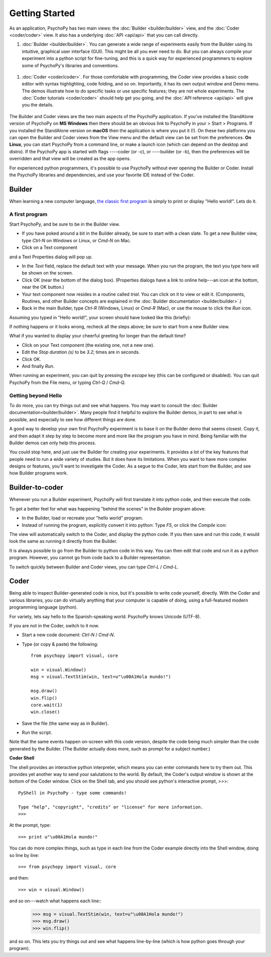 .. _gettingStarted:

Getting Started
===============

As an application, PsychoPy has two main views: the :doc:`Builder <builder/builder>` view, and the :doc:`Coder <coder/coder>` view. It also has a underlying :doc:`API <api/api>` that you can call directly.

#. :doc:`Builder <builder/builder>`. You can generate a wide range of experiments easily from the Builder using its intuitive, graphical user interface (GUI). This might be all you ever need to do. But you can always compile your experiment into a python script for fine-tuning, and this is a quick way for experienced programmers to explore some of PsychoPy's libraries and conventions.

.. figure:: images/builder.png
  :width: 80%
  :align: center
  :alt: The Builder view

#. :doc:`Coder <coder/coder>`. For those comfortable with programming, the Coder view provides a basic code editor with syntax highlighting, code folding, and so on. Importantly, it has its own output window and Demo menu. The demos illustrate how to do specific tasks or use specific features; they are not whole experiments. The :doc:`Coder tutorials <coder/coder>` should help get you going, and the :doc:`API reference <api/api>` will give you the details.

.. figure:: images/coder.png
  :width: 80%
  :align: center
  :alt: The Coder view

.. _python : http://www.python.org

The Builder and Coder views are the two main aspects of the PsychoPy application. If you've installed the StandAlone version of PsychoPy on **MS Windows** then there should be an obvious link to PsychoPy in your > Start > Programs. If you installed the StandAlone version on **macOS** then the application is where you put it (!). On these two platforms you can open the Builder and Coder views from the View menu and the default view can be set from the preferences. **On Linux**, you can start PsychoPy from a command line, or make a launch icon (which can depend on the desktop and distro). If the PsychoPy app is started with flags ----coder (or -c), or ----builder (or -b), then the preferences will be overridden and that view will be created as the app opens.

For experienced python programmers, it's possible to use PsychoPy without ever opening the Builder or Coder. Install the PsychoPy libraries and dependencies, and use your favorite IDE instead of the Coder.

Builder
------------

When learning a new computer language, `the classic first program <http://en.wikipedia.org/wiki/Hello_world_program>`_ is simply to print or display "Hello world!". Lets do it.

A first program
~~~~~~~~~~~~~~~

Start PsychoPy, and be sure to be in the Builder view.

* If you have poked around a bit in the Builder already, be sure to start with a clean slate. To get a new Builder view, type `Ctrl-N` on Windows or Linux, or `Cmd-N` on Mac.
* Click on a Text component

.. image:: ../../psychopy/experiment/components/text/text.png

and a Text Properties dialog will pop up.
  .. image:: images/textdialog.png
    :width: 80%
    :align: center

* In the `Text` field, replace the default text with your message. When you run the program, the text you type here will be shown on the screen.
* Click OK (near the bottom of the dialog box). (Properties dialogs have a link to online help---an icon at the bottom, near the OK button.)
* Your text component now resides in a routine called `trial`. You can click on it to view or edit it. (Components, Routines, and other Builder concepts are explained in the :doc:`Builder documentation <builder/builder>`.)
* Back in the main Builder, type `Ctrl-R` (Windows, Linux) or `Cmd-R` (Mac), or use the mouse to click the `Run` icon.

.. image:: ../../psychopy/app/Resources/run32.png

Assuming you typed in "Hello world!", your screen should have looked like this (briefly):

.. image:: images/helloworld.png
  :width: 80%
  :align: center

If nothing happens or it looks wrong, recheck all the steps above; be sure to start from a new Builder view.

What if you wanted to display your cheerful greeting for longer than the default time?

* Click on your Text component (the existing one, not a new one).
* Edit the `Stop duration (s)` to be `3.2`; times are in seconds.
* Click OK.
* And finally `Run`.

When running an experiment, you can quit by pressing the `escape` key (this can be configured or disabled). You can quit PsychoPy from the File menu, or typing `Ctrl-Q` / `Cmd-Q`.

Getting beyond Hello
~~~~~~~~~~~~~~~~~~~~

To do more, you can try things out and see what happens. You may want to consult the :doc:`Builder documentation<builder/builder>`. Many people find it helpful to explore the Builder demos, in part to see what is possible, and especially to see how different things are done.

A good way to develop your own first PsychoPy experiment is to base it on the Builder demo that seems closest. Copy it, and then adapt it step by step to become more and more like the program you have in mind. Being familiar with the Builder demos can only help this process.

You could stop here, and just use the Builder for creating your experiments. It provides a lot of the key features that people need to run a wide variety of studies. But it does have its limitations. When you want to have more complex designs or features, you'll want to investigate the Coder. As a segue to the Coder, lets start from the Builder, and see how Builder programs work.


Builder-to-coder
---------------------

Whenever you run a Builder experiment, PsychoPy will first translate it into python code, and then execute that code.

To get a better feel for what was happening "behind the scenes" in the Builder program above:

* In the Builder, load or recreate your "hello world" program.
* Instead of running the program, explicitly convert it into python: Type `F5`, or click the `Compile` icon:

.. image:: ../../psychopy/app/Resources/compile32.png

The view will automatically switch to the Coder, and display the python code. If you then save and run this code, it would look the same as running it directly from the Builder.

It is always possible to go from the Builder to python code in this way. You can then edit that code and run it as a python program. However, you cannot go from code back to a Builder representation.

To switch quickly between Builder and Coder views, you can type `Ctrl-L` / `Cmd-L`.

Coder
--------------

Being able to inspect Builder-generated code is nice, but it's possible to write code yourself, directly. With the Coder and various libraries, you can do virtually anything that your computer is capable of doing, using a full-featured modern programming language (python).

For variety, lets say hello to the Spanish-speaking world. PsychoPy knows Unicode (UTF-8).

If you are not in the Coder, switch to it now.

* Start a new code document: `Ctrl-N` / `Cmd-N`.
* Type (or copy & paste) the following::

    from psychopy import visual, core

    win = visual.Window()
    msg = visual.TextStim(win, text=u"\u00A1Hola mundo!")

    msg.draw()
    win.flip()
    core.wait(1)
    win.close()

* Save the file (the same way as in Builder).

* Run the script.

Note that the same events happen on-screen with this code version, despite the code being much simpler than the code generated by the Builder. (The Builder actually does more, such as prompt for a subject number.)

**Coder Shell**

The shell provides an interactive python interpreter, which means you can enter commands here to try them out. This provides yet another way to send your salutations to the world. By default, the Coder's output window is shown at the bottom of the Coder window. Click on the Shell tab, and you should see python's interactive prompt, `>>>`::

    PyShell in PsychoPy - type some commands!

    Type "help", "copyright", "credits" or "license" for more information.
    >>>

At the prompt, type::

    >>> print u"\u00A1Hola mundo!"

You can do more complex things, such as type in each line from the Coder example directly into the Shell window, doing so line by line::

    >>> from psychopy import visual, core

and then::

    >>> win = visual.Window()

and so on---watch what happens each line::
    >>> msg = visual.TextStim(win, text=u"\u00A1Hola mundo!")
    >>> msg.draw()
    >>> win.flip()

and so on. This lets you try things out and see what happens line-by-line (which is how python goes through your program).
